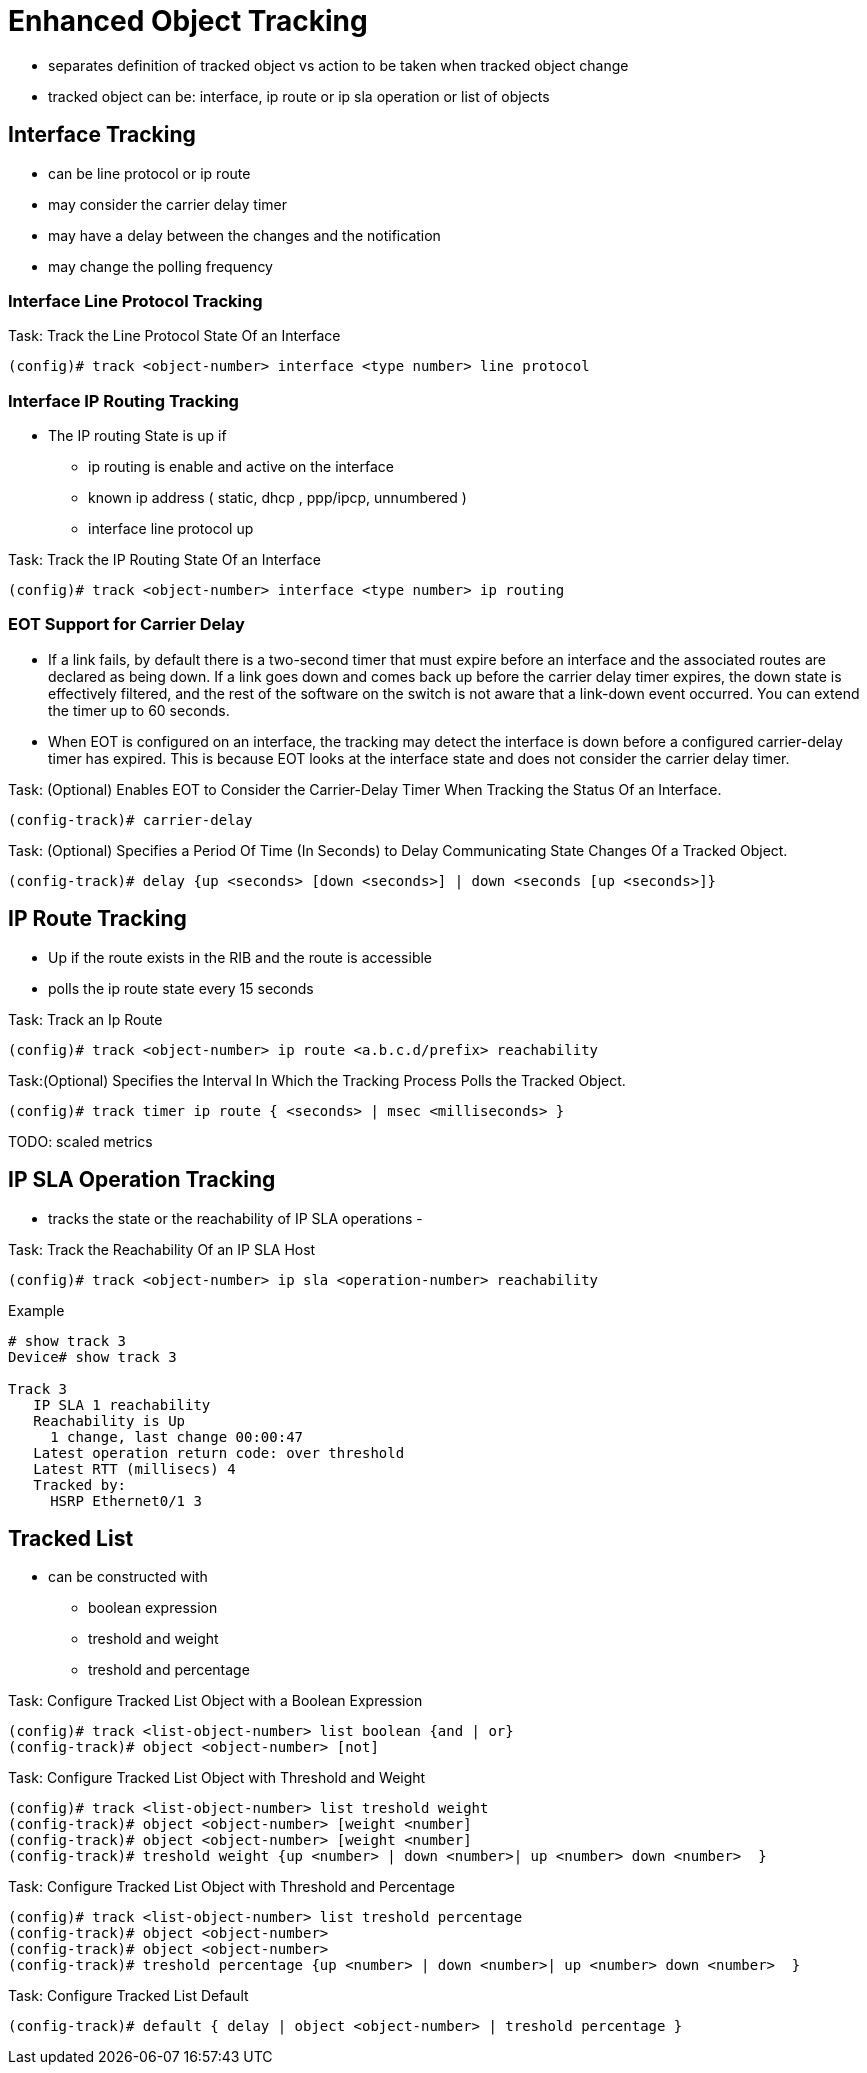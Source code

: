 = Enhanced Object Tracking

- separates definition of tracked object vs action to be taken when tracked object change
- tracked object can be: interface, ip route or ip sla operation or list of objects


== Interface Tracking

- can be line protocol or ip route
- may consider the carrier delay timer
- may have a delay between the changes and the notification
- may change the polling frequency


=== Interface Line Protocol Tracking


.Task: Track the Line Protocol State Of an Interface
----
(config)# track <object-number> interface <type number> line protocol
----

=== Interface IP Routing Tracking

- The IP routing State is up if 
* ip routing is enable and active on the interface 
* known  ip address ( static, dhcp , ppp/ipcp, unnumbered ) 
* interface line protocol up 

.Task: Track the IP Routing State Of an Interface
----
(config)# track <object-number> interface <type number> ip routing
----

=== EOT Support for Carrier Delay

-  If a link fails, by default there is a two-second timer that must expire
   before an interface and the associated routes are declared as being down. If
   a link goes down and comes back up before the carrier delay timer expires,
   the down state is effectively filtered, and the rest of the software on the
   switch is not aware that a link-down event occurred. You can extend the
   timer up to 60 seconds.

- When EOT is configured on an interface, the tracking may detect the interface
  is down before a configured carrier-delay timer has expired. This is because
  EOT looks at the interface state and does not consider the carrier delay
  timer.


.Task: (Optional) Enables EOT to Consider the Carrier-Delay Timer When Tracking the Status Of an Interface. 
----
(config-track)# carrier-delay
----

.Task: (Optional) Specifies a Period Of Time (In Seconds) to Delay Communicating State Changes Of a Tracked Object. 
----
(config-track)# delay {up <seconds> [down <seconds>] | down <seconds [up <seconds>]}
----

== IP Route Tracking

- Up if the route exists in the RIB and the route is accessible
- polls the ip route state every 15 seconds


.Task: Track an Ip Route
----
(config)# track <object-number> ip route <a.b.c.d/prefix> reachability
----

.Task:(Optional) Specifies the Interval In Which the Tracking Process Polls the Tracked Object. 
----
(config)# track timer ip route { <seconds> | msec <milliseconds> } 
----

TODO: scaled metrics


== IP SLA Operation Tracking

- tracks the state or the reachability of IP SLA operations 
-

.Task: Track the Reachability Of an IP SLA Host
----
(config)# track <object-number> ip sla <operation-number> reachability
----

.Example
----
# show track 3
Device# show track 3

Track 3
   IP SLA 1 reachability
   Reachability is Up
     1 change, last change 00:00:47
   Latest operation return code: over threshold
   Latest RTT (millisecs) 4
   Tracked by:
     HSRP Ethernet0/1 3
----


== Tracked List

- can be constructed with 

* boolean expression
* treshold and weight
* treshold and percentage

.Task: Configure Tracked List Object with a Boolean Expression
----
(config)# track <list-object-number> list boolean {and | or}
(config-track)# object <object-number> [not]
----


.Task: Configure Tracked List Object with Threshold and Weight 
----
(config)# track <list-object-number> list treshold weight
(config-track)# object <object-number> [weight <number]
(config-track)# object <object-number> [weight <number]
(config-track)# treshold weight {up <number> | down <number>| up <number> down <number>  }
----



.Task: Configure Tracked List Object with Threshold and Percentage 
----
(config)# track <list-object-number> list treshold percentage
(config-track)# object <object-number> 
(config-track)# object <object-number> 
(config-track)# treshold percentage {up <number> | down <number>| up <number> down <number>  }
----

.Task: Configure Tracked List Default
----
(config-track)# default { delay | object <object-number> | treshold percentage }
----
